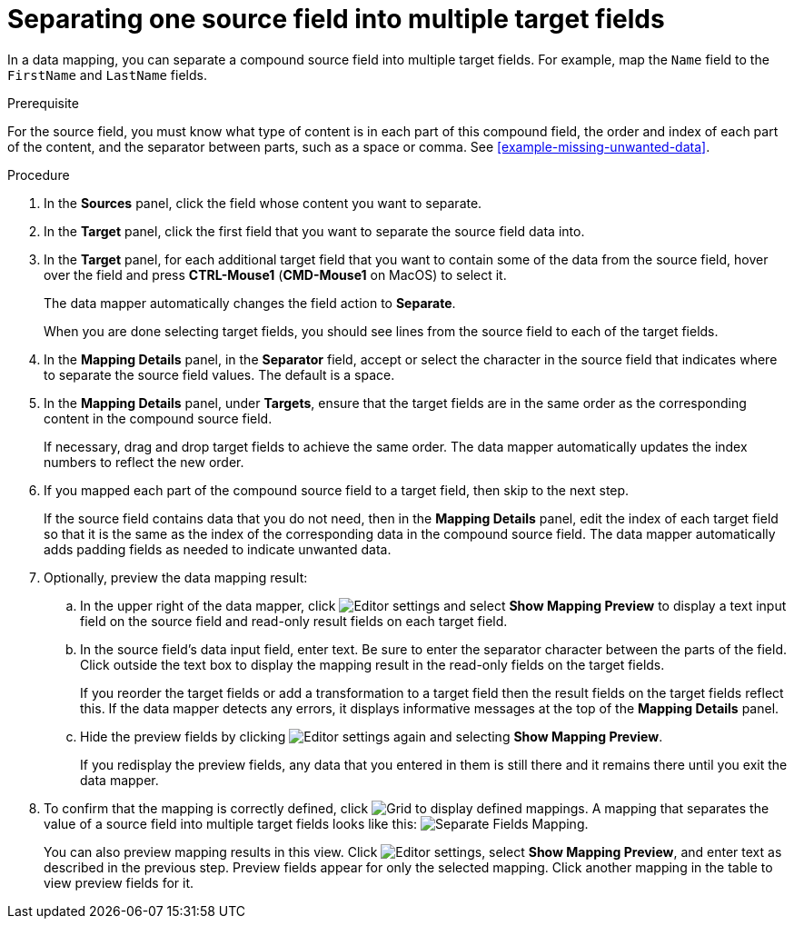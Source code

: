 [id='separate-one-source-field-into-multiple-target-fields']
= Separating one source field into multiple target fields

In a data mapping, you can separate a compound source field into multiple
target fields. For  example, map the `Name` field to the `FirstName` and
 `LastName` fields.

.Prerequisite
For the source field, you must know what type of content is in each
part of this compound field, the order and index of each part of the content,
and the separator between parts, such as a space or comma. See
<<example-missing-unwanted-data>>.

.Procedure

. In the *Sources* panel, click the field whose content you want to separate.
. In the *Target* panel, click the first field that you want to separate the
source field data into.
. In the *Target* panel, for each additional target field that you want
to contain some of the data from the source field, hover over the field and
press *CTRL-Mouse1* (*CMD-Mouse1* on MacOS) to select it.
+
The data mapper automatically changes the field action to *Separate*.
+
When you are done selecting target fields, you should see lines from the
source field to each of the target fields.

. In the *Mapping Details* panel, in the *Separator* field,
accept or select the character in the source field that indicates
where to separate the source field values. The default is a space.

. In the *Mapping Details* panel, under *Targets*, ensure that the target
fields are in the same order as the corresponding content in the
compound source field.
+
If necessary, drag and drop target fields to achieve the same order.
The data mapper automatically updates the index numbers to reflect the
new order.

. If you mapped each part of the compound source field to a target
field, then skip to the next step.
+
If the source field contains data that you do not need, then in the
*Mapping Details* panel, edit the index of each
target field so that it is the same as the index of the corresponding data
in the compound source field. The data mapper automatically adds
padding fields as needed to indicate unwanted data.

. Optionally, preview the data mapping result:
.. In the upper right of the data mapper, click
image:EditorSettings.png[Editor settings] and select
*Show Mapping Preview* to display a text input field on the source
field and read-only result fields on each target field.
.. In the source field's data input field, enter text. Be sure to enter
the separator character between the parts of the field. Click outside
the text box to display the mapping result in the read-only fields
on the target fields.
+
If you reorder the target fields or add a transformation to a target field
then the result fields on the target fields reflect this. If the data mapper
detects any errors, it displays informative messages at the top of the
*Mapping Details* panel.

.. Hide the preview fields by clicking
image:EditorSettings.png[Editor settings] again and selecting
*Show Mapping Preview*.
+
If you redisplay the preview fields, any data that you entered in them is
still there and it remains there until you exit the data mapper.

. To confirm that the mapping is correctly defined, click
image:grid.png[Grid] to display defined mappings.
A mapping that separates the value of a source field into
multiple target fields looks like this:
image:SeparateMapping.png[Separate Fields Mapping].
+
You can also preview mapping results in this view. Click
image:EditorSettings.png[Editor settings], select
*Show Mapping Preview*, and enter text as described in the previous step.
Preview fields appear for only the selected mapping. Click another
mapping in the table to view preview fields for it.
